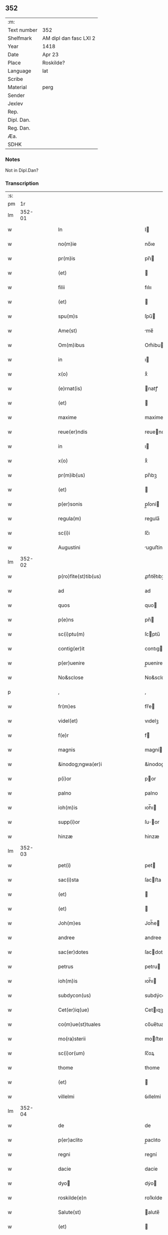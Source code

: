 ** 352
| :m:         |                        |
| Text number | 352                    |
| Shelfmark   | AM dipl dan fasc LXI 2 |
| Year        | 1418                   |
| Date        | Apr 23                 |
| Place       | Roskilde?              |
| Language    | lat                    |
| Scribe      |                        |
| Material    | perg                   |
| Sender      |                        |
| Jexlev      |                        |
| Rep.        |                        |
| Dipl. Dan.  |                        |
| Reg. Dan.   |                        |
| Æa.         |                        |
| SDHK        |                        |

*** Notes
Not in Dipl.Dan?

*** Transcription
| :s: |        |   |   |   |   |                                                       |                                                    |   |   |   |   |     |   |   |   |               |
| pm  |     1r |   |   |   |   |                                                       |                                                    |   |   |   |   |     |   |   |   |               |
| lm  | 352-01 |   |   |   |   |                                                       |                                                    |   |   |   |   |     |   |   |   |               |
| w   |        |   |   |   |   | In                                                    | I                                                 |   |   |   |   | lat |   |   |   |        352-01 |
| w   |        |   |   |   |   | no(m)ie                                               | no̅ıe                                               |   |   |   |   | lat |   |   |   |        352-01 |
| w   |        |   |   |   |   | pr(m)is                                               | pr̅ı                                               |   |   |   |   | lat |   |   |   |        352-01 |
| w   |        |   |   |   |   | (et)                                                  |                                                   |   |   |   |   | lat |   |   |   |        352-01 |
| w   |        |   |   |   |   | filii                                                 | fılıı                                              |   |   |   |   | lat |   |   |   |        352-01 |
| w   |        |   |   |   |   | (et)                                                  |                                                   |   |   |   |   | lat |   |   |   |        352-01 |
| w   |        |   |   |   |   | spu(m)s                                               | ſpu̅                                               |   |   |   |   | lat |   |   |   |        352-01 |
| w   |        |   |   |   |   | Ame(st)                                               | me̅                                                |   |   |   |   | lat |   |   |   |        352-01 |
| w   |        |   |   |   |   | Om(m)ibus                                             | Om̅ibu                                             |   |   |   |   | lat |   |   |   |        352-01 |
| w   |        |   |   |   |   | in                                                    | ı                                                 |   |   |   |   | lat |   |   |   |        352-01 |
| w   |        |   |   |   |   | x(o)                                                  | xͦ                                                  |   |   |   |   | lat |   |   |   |        352-01 |
| w   |        |   |   |   |   | (e)rnat(is)                                           | natꝭ                                              |   |   |   |   | lat |   |   |   |        352-01 |
| w   |        |   |   |   |   | (et)                                                  |                                                   |   |   |   |   | lat |   |   |   |        352-01 |
| w   |        |   |   |   |   | maxime                                                | maxime                                             |   |   |   |   | lat |   |   |   |        352-01 |
| w   |        |   |   |   |   | reue(er)ndis                                          | reuendi                                          |   |   |   |   | lat |   |   |   |        352-01 |
| w   |        |   |   |   |   | in                                                    | ı                                                 |   |   |   |   | lat |   |   |   |        352-01 |
| w   |        |   |   |   |   | x(o)                                                  | xͦ                                                  |   |   |   |   | lat |   |   |   |        352-01 |
| w   |        |   |   |   |   | pr(m)ib(us)                                           | pr̅ıbꝫ                                              |   |   |   |   | lat |   |   |   |        352-01 |
| w   |        |   |   |   |   | (et)                                                  |                                                   |   |   |   |   | lat |   |   |   |        352-01 |
| w   |        |   |   |   |   | p(er)sonis                                            | p̲ſoni                                             |   |   |   |   | lat |   |   |   |        352-01 |
| w   |        |   |   |   |   | regula(m)                                             | regula̅                                             |   |   |   |   | lat |   |   |   |        352-01 |
| w   |        |   |   |   |   | sc(i)i                                                | ſc̅ı                                                |   |   |   |   | lat |   |   |   |        352-01 |
| w   |        |   |   |   |   | Augustini                                             | uguﬅini                                           |   |   |   |   | lat |   |   |   |        352-01 |
| lm  | 352-02 |   |   |   |   |                                                       |                                                    |   |   |   |   |     |   |   |   |               |
| w   |        |   |   |   |   | p(ro)fite(st)tib(us)                                  | ꝓfıte̅tıbꝫ                                          |   |   |   |   | lat |   |   |   |        352-02 |
| w   |        |   |   |   |   | ad                                                    | ad                                                 |   |   |   |   | lat |   |   |   |        352-02 |
| w   |        |   |   |   |   | quos                                                  | quo                                               |   |   |   |   | lat |   |   |   |        352-02 |
| w   |        |   |   |   |   | p(e)ns                                                | pn̅                                                |   |   |   |   | lat |   |   |   |        352-02 |
| w   |        |   |   |   |   | sc(i)ptu(m)                                           | ſcptu̅                                             |   |   |   |   | lat |   |   |   |        352-02 |
| w   |        |   |   |   |   | contig(er)it                                          | contıgit                                          |   |   |   |   | lat |   |   |   |        352-02 |
| w   |        |   |   |   |   | p(er)uenire                                           | p̲uenire                                            |   |   |   |   | lat |   |   |   |        352-02 |
| w   |        |   |   |   |   | No&sclose                                             | No&sclose                                          |   |   |   |   | lat |   |   |   |        352-02 |
| p   |        |   |   |   |   | ,                                                     | ,                                                  |   |   |   |   | lat |   |   |   |        352-02 |
| w   |        |   |   |   |   | fr(m)es                                               | fr̅e                                               |   |   |   |   | lat |   |   |   |        352-02 |
| w   |        |   |   |   |   | videl(et)                                             | vıdelꝫ                                             |   |   |   |   | lat |   |   |   |        352-02 |
| w   |        |   |   |   |   | f(e)r                                                 | f                                                 |   |   |   |   | lat |   |   |   |        352-02 |
| w   |        |   |   |   |   | magnis                                                | magní                                             |   |   |   |   | lat |   |   |   |        352-02 |
| w   |        |   |   |   |   | &inodog;ngwa(er)i                                     | &inodog;ngwaı                                     |   |   |   |   | lat |   |   |   |        352-02 |
| w   |        |   |   |   |   | p(i)or                                                | por                                               |   |   |   |   | lat |   |   |   |        352-02 |
| w   |        |   |   |   |   | palno                                                 | palno                                              |   |   |   |   | lat |   |   |   |        352-02 |
| w   |        |   |   |   |   | ioh(m)is                                              | ıoh̅ı                                              |   |   |   |   | lat |   |   |   |        352-02 |
| w   |        |   |   |   |   | supp(i)or                                             | ſuor                                             |   |   |   |   | lat |   |   |   |        352-02 |
| w   |        |   |   |   |   | hinzæ                                                 | hinzæ                                              |   |   |   |   | lat |   |   |   |        352-02 |
| lm  | 352-03 |   |   |   |   |                                                       |                                                    |   |   |   |   |     |   |   |   |               |
| w   |        |   |   |   |   | pet(i)                                                | pet                                               |   |   |   |   | lat |   |   |   |        352-03 |
| w   |        |   |   |   |   | sac(i)sta                                             | ſacﬅa                                             |   |   |   |   | lat |   |   |   |        352-03 |
| w   |        |   |   |   |   | (et)                                                  |                                                   |   |   |   |   | lat |   |   |   |        352-03 |
| w   |        |   |   |   |   | (et)                                                  |                                                   |   |   |   |   | lat |   |   |   |        352-03 |
| w   |        |   |   |   |   | Joh(m)es                                              | Joh̅e                                              |   |   |   |   | lat |   |   |   |        352-03 |
| w   |        |   |   |   |   | andree                                                | andree                                             |   |   |   |   | lat |   |   |   |        352-03 |
| w   |        |   |   |   |   | sac(er)dotes                                          | ſacdote                                          |   |   |   |   | lat |   |   |   |        352-03 |
| w   |        |   |   |   |   | petrus                                                | petru                                             |   |   |   |   | lat |   |   |   |        352-03 |
| w   |        |   |   |   |   | ioh(m)is                                              | ıoh̅ı                                              |   |   |   |   | lat |   |   |   |        352-03 |
| w   |        |   |   |   |   | subdycon(us)                                          | subdýcon᷒                                           |   |   |   |   | lat |   |   |   |        352-03 |
| w   |        |   |   |   |   | Cet(er)iq(ue)                                         | Cetıqꝫ                                            |   |   |   |   | lat |   |   |   |        352-03 |
| w   |        |   |   |   |   | co(m)ue(st)tuales                                     | co̅ue̅tuale                                         |   |   |   |   | lat |   |   |   |        352-03 |
| w   |        |   |   |   |   | mo(ra)sterii                                          | moﬅeríí                                           |   |   |   |   | lat |   |   |   |        352-03 |
| w   |        |   |   |   |   | sc(i)or(um)                                           | ſc̅oꝝ                                               |   |   |   |   | lat |   |   |   |        352-03 |
| w   |        |   |   |   |   | thome                                                 | thome                                              |   |   |   |   | lat |   |   |   |        352-03 |
| w   |        |   |   |   |   | (et)                                                  |                                                   |   |   |   |   | lat |   |   |   |        352-03 |
| w   |        |   |   |   |   | villelmi                                              | ỽıllelmi                                           |   |   |   |   | lat |   |   |   |        352-03 |
| lm  | 352-04 |   |   |   |   |                                                       |                                                    |   |   |   |   |     |   |   |   |               |
| w   |        |   |   |   |   | de                                                    | de                                                 |   |   |   |   | lat |   |   |   |        352-04 |
| w   |        |   |   |   |   | p(er)aclito                                           | p̲aclıto                                            |   |   |   |   | lat |   |   |   |        352-04 |
| w   |        |   |   |   |   | regni                                                 | regní                                              |   |   |   |   | lat |   |   |   |        352-04 |
| w   |        |   |   |   |   | dacie                                                 | dacíe                                              |   |   |   |   | lat |   |   |   |        352-04 |
| w   |        |   |   |   |   | dyo                                                  | dẏo                                               |   |   |   |   | lat |   |   |   |        352-04 |
| w   |        |   |   |   |   | roskilde(e)n                                          | roſkılde̅                                          |   |   |   |   | lat |   |   |   |        352-04 |
| w   |        |   |   |   |   | Salute(st)                                            | alute̅                                             |   |   |   |   | lat |   |   |   |        352-04 |
| w   |        |   |   |   |   | (et)                                                  |                                                   |   |   |   |   | lat |   |   |   |        352-04 |
| w   |        |   |   |   |   | infrasc(i)pta(m)                                      | ınfraſcpta̅                                        |   |   |   |   | lat |   |   |   |        352-04 |
| w   |        |   |   |   |   | cognosc(er)e                                          | cognoſce                                          |   |   |   |   | lat |   |   |   |        352-04 |
| w   |        |   |   |   |   | v(er)itate(st)                                        | vítate̅                                            |   |   |   |   | lat |   |   |   |        352-04 |
| w   |        |   |   |   |   | Sac&inodosup;s                                        | ac&inodosup;                                     |   |   |   |   | lat |   |   |   |        352-04 |
| w   |        |   |   |   |   | canonib(us)                                           | canoníbꝫ                                           |   |   |   |   | lat |   |   |   |        352-04 |
| w   |        |   |   |   |   | nouim(us)                                             | nouim᷒                                              |   |   |   |   | lat |   |   |   |        352-04 |
| w   |        |   |   |   |   | ee(st)                                                | ee̅                                                 |   |   |   |   | lat |   |   |   |        352-04 |
| w   |        |   |   |   |   | cautu(m)                                              | cautu̅                                              |   |   |   |   | lat |   |   |   |        352-04 |
| lm  | 352-05 |   |   |   |   |                                                       |                                                    |   |   |   |   |     |   |   |   |               |
| w   |        |   |   |   |   | vt                                                    | vt                                                 |   |   |   |   | lat |   |   |   |        352-05 |
| w   |        |   |   |   |   | vltra                                                 | vltra                                              |   |   |   |   | lat |   |   |   |        352-05 |
| w   |        |   |   |   |   | tres                                                  | tre                                               |   |   |   |   | lat |   |   |   |        352-05 |
| w   |        |   |   |   |   | me(st)ses                                             | me̅ſe                                              |   |   |   |   | lat |   |   |   |        352-05 |
| w   |        |   |   |   |   | pasto(er)                                             | paﬅo                                              |   |   |   |   | lat |   |   |   |        352-05 |
| w   |        |   |   |   |   | p(ro)p(i)o                                            | o                                                |   |   |   |   | lat |   |   |   |        352-05 |
| w   |        |   |   |   |   | no(m)                                                 | no̅                                                 |   |   |   |   | lat |   |   |   |        352-05 |
| w   |        |   |   |   |   | vacet                                                 | vacet                                              |   |   |   |   | lat |   |   |   |        352-05 |
| w   |        |   |   |   |   | eccl(es)ia                                            | eccl̅ıa                                             |   |   |   |   | lat |   |   |   |        352-05 |
| w   |        |   |   |   |   | collegiata                                            | collegıata                                         |   |   |   |   | lat |   |   |   |        352-05 |
| w   |        |   |   |   |   | ne                                                    | ne                                                 |   |   |   |   | lat |   |   |   |        352-05 |
| w   |        |   |   |   |   | p(ro)                                                 | ꝓ                                                  |   |   |   |   | lat |   |   |   |        352-05 |
| w   |        |   |   |   |   | defectu                                               | defectu                                            |   |   |   |   | lat |   |   |   |        352-05 |
| w   |        |   |   |   |   | pasto(er)is                                           | paﬅoı                                            |   |   |   |   | lat |   |   |   |        352-05 |
| w   |        |   |   |   |   | d(omi)nicu(m)                                         | dn̅ícu̅                                              |   |   |   |   | lat |   |   |   |        352-05 |
| w   |        |   |   |   |   | greg(er)e                                             | greg͛e                                              |   |   |   |   | lat |   |   |   |        352-05 |
| w   |        |   |   |   |   | lupus                                                 | lupus                                              |   |   |   |   | lat |   |   |   |        352-05 |
| w   |        |   |   |   |   | rapax                                                 | rapax                                              |   |   |   |   | lat |   |   |   |        352-05 |
| w   |        |   |   |   |   | inua¦dat                                              | inua¦dat                                           |   |   |   |   | lat |   |   |   | 352-05—352-06 |
| w   |        |   |   |   |   | aut                                                   | aut                                                |   |   |   |   | lat |   |   |   |        352-06 |
| w   |        |   |   |   |   | viduata                                               | vıduata                                            |   |   |   |   | lat |   |   |   |        352-06 |
| w   |        |   |   |   |   | eccl(es)ia                                            | eccl̅ıa                                             |   |   |   |   | lat |   |   |   |        352-06 |
| w   |        |   |   |   |   | in                                                    | í                                                 |   |   |   |   | lat |   |   |   |        352-06 |
| w   |        |   |   |   |   | suis                                                  | ſuí                                               |   |   |   |   | lat |   |   |   |        352-06 |
| w   |        |   |   |   |   | facultatib(us)                                        | facultatıbꝫ                                        |   |   |   |   | lat |   |   |   |        352-06 |
| w   |        |   |   |   |   | graue                                                 | graue                                              |   |   |   |   | lat |   |   |   |        352-06 |
| w   |        |   |   |   |   | dispendiu(m)                                          | dıſpendíu̅                                          |   |   |   |   | lat |   |   |   |        352-06 |
| w   |        |   |   |   |   | paciat(ur)                                            | pacıat᷑                                             |   |   |   |   | lat |   |   |   |        352-06 |
| w   |        |   |   |   |   | Eap(ro)pt(er)                                         | at                                              |   |   |   |   | lat |   |   |   |        352-06 |
| w   |        |   |   |   |   | recolende                                             | recolende                                          |   |   |   |   | lat |   |   |   |        352-06 |
| w   |        |   |   |   |   | memo(er)ie                                            | memoıe                                            |   |   |   |   | lat |   |   |   |        352-06 |
| w   |        |   |   |   |   | d(e)no                                                | dn̅o                                                |   |   |   |   | lat |   |   |   |        352-06 |
| w   |        |   |   |   |   | b(e)ndicto                                            | bn̅dıcto                                            |   |   |   |   | lat |   |   |   |        352-06 |
| w   |        |   |   |   |   | esbernj                                               | eſbernȷ                                            |   |   |   |   | lat |   |   |   |        352-06 |
| lm  | 352-07 |   |   |   |   |                                                       |                                                    |   |   |   |   |     |   |   |   |               |
| w   |        |   |   |   |   | quonda(m)                                             | quonda̅                                             |   |   |   |   | lat |   |   |   |        352-07 |
| w   |        |   |   |   |   | abbate                                                | abbate                                             |   |   |   |   | lat |   |   |   |        352-07 |
| w   |        |   |   |   |   | (et)                                                  |                                                   |   |   |   |   | lat |   |   |   |        352-07 |
| w   |        |   |   |   |   | pasto(er)                                             | paﬅo                                              |   |   |   |   | lat |   |   |   |        352-07 |
| w   |        |   |   |   |   | n(ost)ro                                              | nr̅o                                                |   |   |   |   | lat |   |   |   |        352-07 |
| w   |        |   |   |   |   | monast(er)ii                                          | monaﬅíí                                           |   |   |   |   | lat |   |   |   |        352-07 |
| w   |        |   |   |   |   | Anno                                                  | nno                                               |   |   |   |   | lat |   |   |   |        352-07 |
| w   |        |   |   |   |   | ab                                                    | ab                                                 |   |   |   |   | lat |   |   |   |        352-07 |
| w   |        |   |   |   |   | incarnac(i)oe                                         | incarnac̅oe                                         |   |   |   |   | lat |   |   |   |        352-07 |
| w   |        |   |   |   |   | d(e)nj                                                | dn̅j                                                |   |   |   |   | lat |   |   |   |        352-07 |
| w   |        |   |   |   |   | m(o)                                                  | ͦ                                                  |   |   |   |   | lat |   |   |   |        352-07 |
| w   |        |   |   |   |   | cd(o)                                                 | cdͦ                                                 |   |   |   |   | lat |   |   |   |        352-07 |
| w   |        |   |   |   |   | octauodecimo                                          | octauodecımo                                       |   |   |   |   | lat |   |   |   |        352-07 |
| w   |        |   |   |   |   | quarta                                                | quarta                                             |   |   |   |   | lat |   |   |   |        352-07 |
| w   |        |   |   |   |   | die                                                   | díe                                                |   |   |   |   | lat |   |   |   |        352-07 |
| w   |        |   |   |   |   | me(st)sis                                             | me̅ſı                                              |   |   |   |   | lat |   |   |   |        352-07 |
| w   |        |   |   |   |   | aprilis                                               | aprılí                                            |   |   |   |   | lat |   |   |   |        352-07 |
| w   |        |   |   |   |   | qd(e)                                                 | q                                                 |   |   |   |   | lat |   |   |   |        352-07 |
| lm  | 352-08 |   |   |   |   |                                                       |                                                    |   |   |   |   |     |   |   |   |               |
| w   |        |   |   |   |   | no(m)                                                 | no̅                                                 |   |   |   |   | lat |   |   |   |        352-08 |
| w   |        |   |   |   |   | sine                                                  | ſıne                                               |   |   |   |   | lat |   |   |   |        352-08 |
| w   |        |   |   |   |   | grandi                                                | grandí                                             |   |   |   |   | lat |   |   |   |        352-08 |
| w   |        |   |   |   |   | ment(is)                                              | mentꝭ                                              |   |   |   |   | lat |   |   |   |        352-08 |
| w   |        |   |   |   |   | amar<supplied¤type "restoration">itu</supplied>di(n)e | amar<supplied¤type "restoration">ıtu</supplied>dı̅e |   |   |   |   | lat |   |   |   |        352-08 |
| w   |        |   |   |   |   | referim(us)                                           | referím᷒                                            |   |   |   |   | lat |   |   |   |        352-08 |
| w   |        |   |   |   |   | nature                                                | nature                                             |   |   |   |   | lat |   |   |   |        352-08 |
| w   |        |   |   |   |   | debitu(m)                                             | debítu̅                                             |   |   |   |   | lat |   |   |   |        352-08 |
| w   |        |   |   |   |   | solue(st)te                                           | ſolue̅te                                            |   |   |   |   | lat |   |   |   |        352-08 |
| w   |        |   |   |   |   | sp(m)m                                                | ſp̅                                                |   |   |   |   | lat |   |   |   |        352-08 |
| w   |        |   |   |   |   | suo                                                   | ſuo                                                |   |   |   |   | lat |   |   |   |        352-08 |
| w   |        |   |   |   |   | reddid(er)it                                          | reddıdıt                                          |   |   |   |   | lat |   |   |   |        352-08 |
| w   |        |   |   |   |   | creatori                                              | creatorı                                           |   |   |   |   | lat |   |   |   |        352-08 |
| w   |        |   |   |   |   | nos                                                   | no                                                |   |   |   |   | lat |   |   |   |        352-08 |
| w   |        |   |   |   |   | ip(m)ius                                              | ıp̅ıu                                              |   |   |   |   | lat |   |   |   |        352-08 |
| w   |        |   |   |   |   | corp(er)e                                             | corp̲e                                              |   |   |   |   | lat |   |   |   |        352-08 |
| w   |        |   |   |   |   | tra¦dito                                              | tra¦díto                                           |   |   |   |   | lat |   |   |   | 352-08—352-09 |
| w   |        |   |   |   |   | reue(er)nt(er)                                        | reuent                                           |   |   |   |   | lat |   |   |   |        352-09 |
| w   |        |   |   |   |   | eccl(es)iastice                                       | eccl̅ıaﬅıce                                         |   |   |   |   | lat |   |   |   |        352-09 |
| w   |        |   |   |   |   | sepulture                                             | ſepulture                                          |   |   |   |   | lat |   |   |   |        352-09 |
| w   |        |   |   |   |   | ne                                                    | ne                                                 |   |   |   |   | lat |   |   |   |        352-09 |
| w   |        |   |   |   |   | eccl(es)ia                                            | eccl̅ıa                                             |   |   |   |   | lat |   |   |   |        352-09 |
| w   |        |   |   |   |   | n(ost)ra                                              | nr̅a                                                |   |   |   |   | lat |   |   |   |        352-09 |
| w   |        |   |   |   |   | pasto(er)is                                           | paﬅoı                                            |   |   |   |   | lat |   |   |   |        352-09 |
| w   |        |   |   |   |   | solacio                                               | ſolacıo                                            |   |   |   |   | lat |   |   |   |        352-09 |
| w   |        |   |   |   |   | destituta                                             | deﬅítuta                                           |   |   |   |   | lat |   |   |   |        352-09 |
| w   |        |   |   |   |   | p(ro)pt(er)                                           | t                                                |   |   |   |   | lat |   |   |   |        352-09 |
| w   |        |   |   |   |   | diut(r)na(m)                                          | dıutᷣna̅                                             |   |   |   |   | lat |   |   |   |        352-09 |
| w   |        |   |   |   |   | vacatione(st)                                         | vacatione̅                                          |   |   |   |   | lat |   |   |   |        352-09 |
| w   |        |   |   |   |   | graue(st)                                             | graue̅                                              |   |   |   |   | lat |   |   |   |        352-09 |
| w   |        |   |   |   |   | paciatur                                              | pacıatur                                           |   |   |   |   | lat |   |   |   |        352-09 |
| w   |        |   |   |   |   | no(m)                                                 | no̅                                                 |   |   |   |   | lat |   |   |   |        352-09 |
| lm  | 352-10 |   |   |   |   |                                                       |                                                    |   |   |   |   |     |   |   |   |               |
| w   |        |   |   |   |   | solu(m)                                               | ſolu̅                                               |   |   |   |   | lat |   |   |   |        352-10 |
| w   |        |   |   |   |   | in                                                    | ı                                                 |   |   |   |   | lat |   |   |   |        352-10 |
| w   |        |   |   |   |   | sp(m)ualib(us)                                        | ſp̅ualıbꝫ                                           |   |   |   |   | lat |   |   |   |        352-10 |
| w   |        |   |   |   |   | s(et)                                                 | ſꝫ                                                 |   |   |   |   | lat |   |   |   |        352-10 |
| w   |        |   |   |   |   | (et)                                                  |                                                   |   |   |   |   | lat |   |   |   |        352-10 |
| w   |        |   |   |   |   | in                                                    | í                                                 |   |   |   |   | lat |   |   |   |        352-10 |
| w   |        |   |   |   |   | tp(er)alib(us)                                        | tp̲alıbꝫ                                            |   |   |   |   | lat |   |   |   |        352-10 |
| w   |        |   |   |   |   | lesione(st)                                           | leſıone̅                                            |   |   |   |   | lat |   |   |   |        352-10 |
| w   |        |   |   |   |   | nos                                                   | o                                                |   |   |   |   | lat |   |   |   |        352-10 |
| w   |        |   |   |   |   | supradicti                                            | ſupradicti                                         |   |   |   |   | lat |   |   |   |        352-10 |
| w   |        |   |   |   |   | co(m)ue(st)tuentes                                    | co̅ue̅tuente                                        |   |   |   |   | lat |   |   |   |        352-10 |
| w   |        |   |   |   |   | in                                                    | i                                                 |   |   |   |   | lat |   |   |   |        352-10 |
| w   |        |   |   |   |   | vnu(m)                                                | vnu̅                                                |   |   |   |   | lat |   |   |   |        352-10 |
| w   |        |   |   |   |   | die                                                   | dıe                                                |   |   |   |   | lat |   |   |   |        352-10 |
| w   |        |   |   |   |   | sc(i)i                                                | ſc̅ı                                                |   |   |   |   | lat |   |   |   |        352-10 |
| w   |        |   |   |   |   | georgii                                               | georgıí                                            |   |   |   |   | lat |   |   |   |        352-10 |
| w   |        |   |   |   |   | (et)                                                  |                                                   |   |   |   |   | lat |   |   |   |        352-10 |
| w   |        |   |   |   |   | considera(m)tes                                       | conſıdera̅te                                       |   |   |   |   | lat |   |   |   |        352-10 |
| w   |        |   |   |   |   | p(ro)tracc(i)oes                                      | ꝓtracc̅oe                                          |   |   |   |   | lat |   |   |   |        352-10 |
| lm  | 352-11 |   |   |   |   |                                                       |                                                    |   |   |   |   |     |   |   |   |               |
| w   |        |   |   |   |   | diu(er)sor(um)                                        | díuſoꝝ                                            |   |   |   |   | lat |   |   |   |        352-11 |
| w   |        |   |   |   |   | ordi(n)s                                              | ordı̅                                              |   |   |   |   | lat |   |   |   |        352-11 |
| w   |        |   |   |   |   | libertate(st)                                         | lıbertate̅                                          |   |   |   |   | lat |   |   |   |        352-11 |
| w   |        |   |   |   |   | impedire                                              | ımpedıre                                           |   |   |   |   | lat |   |   |   |        352-11 |
| w   |        |   |   |   |   | vole(st)ciu(m)                                        | vole̅cíu̅                                            |   |   |   |   | lat |   |   |   |        352-11 |
| w   |        |   |   |   |   | sup(er)                                               | ſup̲                                                |   |   |   |   | lat |   |   |   |        352-11 |
| w   |        |   |   |   |   | elecc(i)oe                                            | elecc̅oe                                            |   |   |   |   | lat |   |   |   |        352-11 |
| w   |        |   |   |   |   | libera                                                | lıbera                                             |   |   |   |   | lat |   |   |   |        352-11 |
| w   |        |   |   |   |   | facie(st)da                                           | facıe̅da                                            |   |   |   |   | lat |   |   |   |        352-11 |
| w   |        |   |   |   |   | nob(m)                                                | nob̅                                                |   |   |   |   | lat |   |   |   |        352-11 |
| w   |        |   |   |   |   | hucusq(ue)                                            | hucuſqꝫ                                            |   |   |   |   | lat |   |   |   |        352-11 |
| w   |        |   |   |   |   | in                                                    | ın                                                 |   |   |   |   | lat |   |   |   |        352-11 |
| w   |        |   |   |   |   | modicu(m)                                             | modıcu̅                                             |   |   |   |   | lat |   |   |   |        352-11 |
| w   |        |   |   |   |   | contra                                                | contra                                             |   |   |   |   | lat |   |   |   |        352-11 |
| w   |        |   |   |   |   | deu(m)                                                | deu̅                                                |   |   |   |   | lat |   |   |   |        352-11 |
| w   |        |   |   |   |   | et                                                    | et                                                 |   |   |   |   | lat |   |   |   |        352-11 |
| lm  | 352-12 |   |   |   |   |                                                       |                                                    |   |   |   |   |     |   |   |   |               |
| w   |        |   |   |   |   | iusticia(m)                                           | ıuﬅıcıa̅                                            |   |   |   |   | lat |   |   |   |        352-12 |
| w   |        |   |   |   |   | p(m)iudiciu(m)                                        | p̅íudícíu̅                                           |   |   |   |   | lat |   |   |   |        352-12 |
| w   |        |   |   |   |   | (et)                                                  |                                                   |   |   |   |   | lat |   |   |   |        352-12 |
| w   |        |   |   |   |   | grauame(st)                                           | grauame̅                                            |   |   |   |   | lat |   |   |   |        352-12 |
| w   |        |   |   |   |   | factas                                                | facta                                             |   |   |   |   | lat |   |   |   |        352-12 |
| w   |        |   |   |   |   | time(st)tes                                           | tıme̅te                                            |   |   |   |   | lat |   |   |   |        352-12 |
| w   |        |   |   |   |   | ecia(m)                                               | ecia̅                                               |   |   |   |   | lat |   |   |   |        352-12 |
| w   |        |   |   |   |   | v(er)isimili(er)                                      | vıſímílı                                         |   |   |   |   | lat |   |   |   |        352-12 |
| w   |        |   |   |   |   | maiora                                                | maıora                                             |   |   |   |   | lat |   |   |   |        352-12 |
| w   |        |   |   |   |   | damna                                                 | damna                                              |   |   |   |   | lat |   |   |   |        352-12 |
| w   |        |   |   |   |   | (et)                                                  |                                                   |   |   |   |   | lat |   |   |   |        352-12 |
| w   |        |   |   |   |   | p(er)icl(m)a                                          | p̲ıcl̅a                                              |   |   |   |   | lat |   |   |   |        352-12 |
| w   |        |   |   |   |   | posse                                                 | poe                                               |   |   |   |   | lat |   |   |   |        352-12 |
| w   |        |   |   |   |   | euenire                                               | euenire                                            |   |   |   |   | lat |   |   |   |        352-12 |
| w   |        |   |   |   |   | ex                                                    | ex                                                 |   |   |   |   | lat |   |   |   |        352-12 |
| w   |        |   |   |   |   | vlt(er)iori                                           | vltıorí                                           |   |   |   |   | lat |   |   |   |        352-12 |
| w   |        |   |   |   |   | vaca¦cione                                            | vaca¦cíone                                         |   |   |   |   | lat |   |   |   | 352-12—352-13 |
| w   |        |   |   |   |   | Jdeo                                                  | Jdeo                                               |   |   |   |   | lat |   |   |   |        352-13 |
| w   |        |   |   |   |   | p(m)inuocata                                          | p̅inuocata                                          |   |   |   |   | lat |   |   |   |        352-13 |
| w   |        |   |   |   |   | sp(m)us                                               | ſp̅u                                               |   |   |   |   | lat |   |   |   |        352-13 |
| w   |        |   |   |   |   | sc(i)i                                                | ſc̅ı                                                |   |   |   |   | lat |   |   |   |        352-13 |
| w   |        |   |   |   |   | gr(m)a                                                | gr̅a                                                |   |   |   |   | lat |   |   |   |        352-13 |
| w   |        |   |   |   |   | d(e)nm                                                | dn̅                                                |   |   |   |   | lat |   |   |   |        352-13 |
| w   |        |   |   |   |   | mathia(m)                                             | mathía̅                                             |   |   |   |   | lat |   |   |   |        352-13 |
| w   |        |   |   |   |   | martini                                               | martıní                                            |   |   |   |   | lat |   |   |   |        352-13 |
| w   |        |   |   |   |   | sac(er)dote(st)                                       | ſacdote̅                                           |   |   |   |   | lat |   |   |   |        352-13 |
| w   |        |   |   |   |   | domus                                                 | domu                                              |   |   |   |   | lat |   |   |   |        352-13 |
| w   |        |   |   |   |   | nr(m)e                                                | nr̅e                                                |   |   |   |   | lat |   |   |   |        352-13 |
| w   |        |   |   |   |   | p(ro)fessu(m)                                         | ꝓfeu̅                                              |   |   |   |   | lat |   |   |   |        352-13 |
| w   |        |   |   |   |   | postulauim(us)                                        | poﬅulauım᷒                                          |   |   |   |   | lat |   |   |   |        352-13 |
| w   |        |   |   |   |   | (et)                                                  |                                                   |   |   |   |   | lat |   |   |   |        352-13 |
| w   |        |   |   |   |   | postulacione                                          | poﬅulacıone                                        |   |   |   |   | lat |   |   |   |        352-13 |
| lm  | 352-14 |   |   |   |   |                                                       |                                                    |   |   |   |   |     |   |   |   |               |
| w   |        |   |   |   |   | admissa                                               | admia                                             |   |   |   |   | lat |   |   |   |        352-14 |
| w   |        |   |   |   |   | elegim(us)                                            | elegim᷒                                             |   |   |   |   | lat |   |   |   |        352-14 |
| w   |        |   |   |   |   | (et)                                                  |                                                   |   |   |   |   | lat |   |   |   |        352-14 |
| w   |        |   |   |   |   | eligim(us)                                            | elıgım᷒                                             |   |   |   |   | lat |   |   |   |        352-14 |
| w   |        |   |   |   |   | vnanimit(er)                                          | vnanimit                                          |   |   |   |   | lat |   |   |   |        352-14 |
| w   |        |   |   |   |   | (et)                                                  |                                                   |   |   |   |   | lat |   |   |   |        352-14 |
| w   |        |   |   |   |   | co(m)cordit(er)                                       | co̅cordít                                          |   |   |   |   | lat |   |   |   |        352-14 |
| w   |        |   |   |   |   | in                                                    | í                                                 |   |   |   |   | lat |   |   |   |        352-14 |
| w   |        |   |   |   |   | n(ost)r(u)m                                           | nr̅                                                |   |   |   |   | lat |   |   |   |        352-14 |
| w   |        |   |   |   |   | (et)                                                  |                                                   |   |   |   |   | lat |   |   |   |        352-14 |
| w   |        |   |   |   |   | eccl(es)ie                                            | eccl̅ıe                                             |   |   |   |   | lat |   |   |   |        352-14 |
| w   |        |   |   |   |   | nr(m)e                                                | nr̅e                                                |   |   |   |   | lat |   |   |   |        352-14 |
| w   |        |   |   |   |   | pasto(er)m                                            | paﬅo                                             |   |   |   |   | lat |   |   |   |        352-14 |
| w   |        |   |   |   |   | (et)                                                  |                                                   |   |   |   |   | lat |   |   |   |        352-14 |
| w   |        |   |   |   |   | p(m)latu(m)                                           | p̅latu̅                                              |   |   |   |   | lat |   |   |   |        352-14 |
| w   |        |   |   |   |   | viru(m)                                               | vıru̅                                               |   |   |   |   | lat |   |   |   |        352-14 |
| w   |        |   |   |   |   | sufficie(st)te(st)                                    | ſuffıcıe̅te̅                                         |   |   |   |   | lat |   |   |   |        352-14 |
| w   |        |   |   |   |   | (et)                                                  |                                                   |   |   |   |   | lat |   |   |   |        352-14 |
| w   |        |   |   |   |   | idoneu(m)                                             | ıdoneu̅                                             |   |   |   |   | lat |   |   |   |        352-14 |
| lm  | 352-15 |   |   |   |   |                                                       |                                                    |   |   |   |   |     |   |   |   |               |
| w   |        |   |   |   |   | de                                                    | de                                                 |   |   |   |   | lat |   |   |   |        352-15 |
| w   |        |   |   |   |   | mat(er)monio                                          | matmonio                                          |   |   |   |   | lat |   |   |   |        352-15 |
| w   |        |   |   |   |   | legittimo                                             | legiımo                                           |   |   |   |   | lat |   |   |   |        352-15 |
| w   |        |   |   |   |   | susceptu(m)                                           | ſuſceptu̅                                           |   |   |   |   | lat |   |   |   |        352-15 |
| w   |        |   |   |   |   | vita                                                  | vita                                               |   |   |   |   | lat |   |   |   |        352-15 |
| w   |        |   |   |   |   | (et)                                                  |                                                   |   |   |   |   | lat |   |   |   |        352-15 |
| w   |        |   |   |   |   | mo(er)ib(us)                                          | moıbꝫ                                             |   |   |   |   | lat |   |   |   |        352-15 |
| w   |        |   |   |   |   | co(m)me(st)datu(m)                                    | co̅me̅datu̅                                           |   |   |   |   | lat |   |   |   |        352-15 |
| w   |        |   |   |   |   | licet                                                 | lıcet                                              |   |   |   |   | lat |   |   |   |        352-15 |
| w   |        |   |   |   |   | medioc(er)s                                           | medıoc                                           |   |   |   |   | lat |   |   |   |        352-15 |
| w   |        |   |   |   |   | lr(m)ature                                            | lr̅ature                                            |   |   |   |   | lat |   |   |   |        352-15 |
| w   |        |   |   |   |   | magne                                                 | magne                                              |   |   |   |   | lat |   |   |   |        352-15 |
| w   |        |   |   |   |   | t(e)n                                                 | tn̅                                                 |   |   |   |   | lat |   |   |   |        352-15 |
| w   |        |   |   |   |   | vtilitat(is)                                          | vtilitatꝭ                                          |   |   |   |   | lat |   |   |   |        352-15 |
| w   |        |   |   |   |   | (et)                                                  |                                                   |   |   |   |   | lat |   |   |   |        352-15 |
| w   |        |   |   |   |   | industrie                                             | ınduﬅrie                                           |   |   |   |   | lat |   |   |   |        352-15 |
| lm  | 352-16 |   |   |   |   |                                                       |                                                    |   |   |   |   |     |   |   |   |               |
| w   |        |   |   |   |   | secularis                                             | ſeculari                                          |   |   |   |   | lat |   |   |   |        352-16 |
| w   |        |   |   |   |   | ac                                                    | ac                                                 |   |   |   |   | lat |   |   |   |        352-16 |
| w   |        |   |   |   |   | in                                                    | i                                                 |   |   |   |   | lat |   |   |   |        352-16 |
| w   |        |   |   |   |   | tp(er)alib(us)                                        | tp̲alıbꝫ                                            |   |   |   |   | lat |   |   |   |        352-16 |
| w   |        |   |   |   |   | (et)                                                  |                                                   |   |   |   |   | lat |   |   |   |        352-16 |
| w   |        |   |   |   |   | sp(m)ualib(us)                                        | ſp̅ualıbꝫ                                           |   |   |   |   | lat |   |   |   |        352-16 |
| w   |        |   |   |   |   | circu(m)spectu(m)                                     | circu̅ſpectu̅                                        |   |   |   |   | lat |   |   |   |        352-16 |
| w   |        |   |   |   |   | Jde(st)                                               | Jde̅                                                |   |   |   |   | lat |   |   |   |        352-16 |
| w   |        |   |   |   |   | vero                                                  | vero                                               |   |   |   |   | lat |   |   |   |        352-16 |
| w   |        |   |   |   |   | electus                                               | electu                                            |   |   |   |   | lat |   |   |   |        352-16 |
| w   |        |   |   |   |   | elecc(i)oe                                            | elecc̅oe                                            |   |   |   |   | lat |   |   |   |        352-16 |
| w   |        |   |   |   |   | huiusmodi                                             | huiuſmodı                                          |   |   |   |   | lat |   |   |   |        352-16 |
| w   |        |   |   |   |   | sibi                                                  | ſıbı                                               |   |   |   |   | lat |   |   |   |        352-16 |
| w   |        |   |   |   |   | p(e)ntata                                             | pn̅tata                                             |   |   |   |   | lat |   |   |   |        352-16 |
| w   |        |   |   |   |   | licet                                                 | lıcet                                              |   |   |   |   | lat |   |   |   |        352-16 |
| w   |        |   |   |   |   | ex                                                    | ex                                                 |   |   |   |   | lat |   |   |   |        352-16 |
| w   |        |   |   |   |   | hu(m)ilitate                                          | hu̅ilıtate                                          |   |   |   |   | lat |   |   |   |        352-16 |
| w   |        |   |   |   |   | se                                                    | ſe                                                 |   |   |   |   | lat |   |   |   |        352-16 |
| lm  | 352-17 |   |   |   |   |                                                       |                                                    |   |   |   |   |     |   |   |   |               |
| w   |        |   |   |   |   | insufficie(st)te(st)                                  | inſuffıcıe̅te̅                                       |   |   |   |   | lat |   |   |   |        352-17 |
| w   |        |   |   |   |   | (et)                                                  |                                                   |   |   |   |   | lat |   |   |   |        352-17 |
| w   |        |   |   |   |   | indignu(m)                                            | indıgnu̅                                            |   |   |   |   | lat |   |   |   |        352-17 |
| w   |        |   |   |   |   | assere(st)s                                           | aere̅                                             |   |   |   |   | lat |   |   |   |        352-17 |
| w   |        |   |   |   |   | multiplicit(er)                                       | multiplıcit                                       |   |   |   |   | lat |   |   |   |        352-17 |
| w   |        |   |   |   |   | excusaret                                             | excuſaret                                          |   |   |   |   | lat |   |   |   |        352-17 |
| w   |        |   |   |   |   | nob(m)                                                | nob̅                                                |   |   |   |   | lat |   |   |   |        352-17 |
| w   |        |   |   |   |   | t(e)n                                                 | tn̅                                                 |   |   |   |   | lat |   |   |   |        352-17 |
| w   |        |   |   |   |   | veheme(st)t(er)                                       | veheme̅t                                           |   |   |   |   | lat |   |   |   |        352-17 |
| w   |        |   |   |   |   | insta(m)tib(us)                                       | ınﬅa̅tıbꝫ                                           |   |   |   |   | lat |   |   |   |        352-17 |
| w   |        |   |   |   |   | time(st)s                                             | tıme̅                                              |   |   |   |   | lat |   |   |   |        352-17 |
| w   |        |   |   |   |   | diuinis                                               | dıuini                                            |   |   |   |   | lat |   |   |   |        352-17 |
| w   |        |   |   |   |   | disposic(i)oib(us)                                    | dıſpoſıc̅oıbꝫ                                       |   |   |   |   | lat |   |   |   |        352-17 |
| w   |        |   |   |   |   | contra¦ire                                            | contra¦ire                                         |   |   |   |   | lat |   |   |   | 352-17—352-18 |
| w   |        |   |   |   |   | iugo                                                  | ıugo                                               |   |   |   |   | lat |   |   |   |        352-18 |
| w   |        |   |   |   |   | diui(n)e                                              | diui̅e                                              |   |   |   |   | lat |   |   |   |        352-18 |
| w   |        |   |   |   |   | vocac(i)ois                                           | vocac̅oı                                           |   |   |   |   | lat |   |   |   |        352-18 |
| w   |        |   |   |   |   | ceruice(st)                                           | ceruice̅                                            |   |   |   |   | lat |   |   |   |        352-18 |
| w   |        |   |   |   |   | cordis                                                | cordi                                             |   |   |   |   | lat |   |   |   |        352-18 |
| w   |        |   |   |   |   | humiliaris                                            | humiliarı                                         |   |   |   |   | lat |   |   |   |        352-18 |
| w   |        |   |   |   |   | inuocato                                              | ínuocato                                           |   |   |   |   | lat |   |   |   |        352-18 |
| w   |        |   |   |   |   | diui(n)e                                              | diui̅e                                              |   |   |   |   | lat |   |   |   |        352-18 |
| w   |        |   |   |   |   | pietat(is)                                            | pıetatꝭ                                            |   |   |   |   | lat |   |   |   |        352-18 |
| w   |        |   |   |   |   | auxilio                                               | auxılıo                                            |   |   |   |   | lat |   |   |   |        352-18 |
| w   |        |   |   |   |   | hu(m)ili(er)                                          | hu̅ılı                                             |   |   |   |   | lat |   |   |   |        352-18 |
| w   |        |   |   |   |   | vot(is)                                               | votꝭ                                               |   |   |   |   | lat |   |   |   |        352-18 |
| w   |        |   |   |   |   | fratru(m)                                             | fratru̅                                             |   |   |   |   | lat |   |   |   |        352-18 |
| w   |        |   |   |   |   | asse(st)ciend(e)                                      | ae̅cıen                                           |   |   |   |   | lat |   |   |   |        352-18 |
| lm  | 352-19 |   |   |   |   |                                                       |                                                    |   |   |   |   |     |   |   |   |               |
| w   |        |   |   |   |   | duxit                                                 | duxit                                              |   |   |   |   | lat |   |   |   |        352-19 |
| w   |        |   |   |   |   | no(m)                                                 | no̅                                                 |   |   |   |   | lat |   |   |   |        352-19 |
| w   |        |   |   |   |   | tum                                                   | tu                                                |   |   |   |   | lat |   |   |   |        352-19 |
| w   |        |   |   |   |   | timide                                                | tımide                                             |   |   |   |   | lat |   |   |   |        352-19 |
| w   |        |   |   |   |   | q(uod)(ra)                                            | ꝙ                                                 |   |   |   |   | lat |   |   |   |        352-19 |
| w   |        |   |   |   |   | deuote                                                | deuote                                             |   |   |   |   | lat |   |   |   |        352-19 |
| w   |        |   |   |   |   | elecc(i)oem                                           | elecc̅oe                                           |   |   |   |   | lat |   |   |   |        352-19 |
| w   |        |   |   |   |   | ip(m)am                                               | ıp̅a                                               |   |   |   |   | lat |   |   |   |        352-19 |
| w   |        |   |   |   |   | officiu(m)                                            | offıcíu̅                                            |   |   |   |   | lat |   |   |   |        352-19 |
| w   |        |   |   |   |   | onus q(ue)                                            | onu qꝫ                                            |   |   |   |   | lat |   |   |   |        352-19 |
| w   |        |   |   |   |   | impositu(m)                                           | ımpoſítu̅                                           |   |   |   |   | lat |   |   |   |        352-19 |
| w   |        |   |   |   |   | vt                                                    | vt                                                 |   |   |   |   | lat |   |   |   |        352-19 |
| w   |        |   |   |   |   | p(ro)desse                                            | ꝓdee                                              |   |   |   |   | lat |   |   |   |        352-19 |
| w   |        |   |   |   |   | valeat                                                | valeat                                             |   |   |   |   | lat |   |   |   |        352-19 |
| w   |        |   |   |   |   | suscipie(st)s                                         | ſuſcıpıe̅                                          |   |   |   |   | lat |   |   |   |        352-19 |
| w   |        |   |   |   |   | (et)                                                  |                                                   |   |   |   |   | lat |   |   |   |        352-19 |
| w   |        |   |   |   |   | acceptans                                             | acceptan                                          |   |   |   |   | lat |   |   |   |        352-19 |
| lm  | 352-20 |   |   |   |   |                                                       |                                                    |   |   |   |   |     |   |   |   |               |
| w   |        |   |   |   |   | Reue(er)nciis                                         | Reuencíí                                         |   |   |   |   | lat |   |   |   |        352-20 |
| w   |        |   |   |   |   | illor(um)                                             | ılloꝝ                                              |   |   |   |   | lat |   |   |   |        352-20 |
| w   |        |   |   |   |   | ad                                                    | ad                                                 |   |   |   |   | lat |   |   |   |        352-20 |
| w   |        |   |   |   |   | quos                                                  | quo                                               |   |   |   |   | lat |   |   |   |        352-20 |
| w   |        |   |   |   |   | spectat                                               | ſpectat                                            |   |   |   |   | lat |   |   |   |        352-20 |
| w   |        |   |   |   |   | hanc                                                  | hanc                                               |   |   |   |   | lat |   |   |   |        352-20 |
| w   |        |   |   |   |   | elecc(i)oem                                           | elecc̅oe                                           |   |   |   |   | lat |   |   |   |        352-20 |
| w   |        |   |   |   |   | n(ost)ram                                             | nr̅a                                               |   |   |   |   | lat |   |   |   |        352-20 |
| w   |        |   |   |   |   | co(m)firma(er)                                        | co̅firma                                           |   |   |   |   | lat |   |   |   |        352-20 |
| w   |        |   |   |   |   | vnanimit(er)                                          | vnanímít                                          |   |   |   |   | lat |   |   |   |        352-20 |
| w   |        |   |   |   |   | duxim(us)                                             | duxım᷒                                              |   |   |   |   | lat |   |   |   |        352-20 |
| w   |        |   |   |   |   | supplica(m)du(m)                                      | ſulıca̅du̅                                          |   |   |   |   | lat |   |   |   |        352-20 |
| w   |        |   |   |   |   | vt                                                    | vt                                                 |   |   |   |   | lat |   |   |   |        352-20 |
| w   |        |   |   |   |   | elecc(i)oem                                           | elecc̅oe                                           |   |   |   |   | lat |   |   |   |        352-20 |
| w   |        |   |   |   |   | ip(m)am                                               | ıp̅a                                               |   |   |   |   | lat |   |   |   |        352-20 |
| lm  | 352-21 |   |   |   |   |                                                       |                                                    |   |   |   |   |     |   |   |   |               |
| w   |        |   |   |   |   | digne(st)tur                                          | dıgne̅tur                                           |   |   |   |   | lat |   |   |   |        352-21 |
| w   |        |   |   |   |   | confirma&ercurl                                       | confírma&ercurl                                    |   |   |   |   | lat |   |   |   |        352-21 |
| w   |        |   |   |   |   | qua                                                  | qua                                               |   |   |   |   | lat |   |   |   |        352-21 |
| w   |        |   |   |   |   | auto(er)                                              | auto                                              |   |   |   |   | lat |   |   |   |        352-21 |
| w   |        |   |   |   |   | deo                                                   | deo                                                |   |   |   |   | lat |   |   |   |        352-21 |
| w   |        |   |   |   |   | nob(m)                                                | nob̅                                                |   |   |   |   | lat |   |   |   |        352-21 |
| w   |        |   |   |   |   | uelut                                                 | uelut                                              |   |   |   |   | lat |   |   |   |        352-21 |
| w   |        |   |   |   |   | pastor                                                | paﬅor                                              |   |   |   |   | lat |   |   |   |        352-21 |
| w   |        |   |   |   |   | idoneus                                               | ıdoneu                                            |   |   |   |   | lat |   |   |   |        352-21 |
| w   |        |   |   |   |   | (et)                                                  |                                                   |   |   |   |   | lat |   |   |   |        352-21 |
| w   |        |   |   |   |   | toti                                                  | toti                                               |   |   |   |   | lat |   |   |   |        352-21 |
| w   |        |   |   |   |   | mo(ra)st(er)o                                         | moﬅo                                             |   |   |   |   | lat |   |   |   |        352-21 |
| w   |        |   |   |   |   | valeat                                                | valeat                                             |   |   |   |   | lat |   |   |   |        352-21 |
| w   |        |   |   |   |   | p(ro)desse                                            | ꝓdee                                              |   |   |   |   | lat |   |   |   |        352-21 |
| w   |        |   |   |   |   | nos                                                   | no                                                |   |   |   |   | lat |   |   |   |        352-21 |
| w   |        |   |   |   |   | (et)                                                  |                                                   |   |   |   |   | lat |   |   |   |        352-21 |
| w   |        |   |   |   |   | alii                                                  | alíí                                               |   |   |   |   | lat |   |   |   |        352-21 |
| w   |        |   |   |   |   | sibi                                                  | ſıbi                                               |   |   |   |   | lat |   |   |   |        352-21 |
| lm  | 352-22 |   |   |   |   |                                                       |                                                    |   |   |   |   |     |   |   |   |               |
| w   |        |   |   |   |   | co(m)missi                                            | co̅míí                                             |   |   |   |   | lat |   |   |   |        352-22 |
| w   |        |   |   |   |   | sub                                                   | ſub                                                |   |   |   |   | lat |   |   |   |        352-22 |
| w   |        |   |   |   |   | eius                                                  | eıu                                               |   |   |   |   | lat |   |   |   |        352-22 |
| w   |        |   |   |   |   | sacro                                                 | ſacro                                              |   |   |   |   | lat |   |   |   |        352-22 |
| w   |        |   |   |   |   | regimi(sericordi)e                                    | regımı̅e                                            |   |   |   |   | lat |   |   |   |        352-22 |
| w   |        |   |   |   |   | possim(us)                                            | poım᷒                                              |   |   |   |   | lat |   |   |   |        352-22 |
| w   |        |   |   |   |   | cora(m)                                               | cora̅                                               |   |   |   |   | lat |   |   |   |        352-22 |
| w   |        |   |   |   |   | deo                                                   | deo                                                |   |   |   |   | lat |   |   |   |        352-22 |
| w   |        |   |   |   |   | salubrit(er)                                          | ſalubrít                                          |   |   |   |   | lat |   |   |   |        352-22 |
| w   |        |   |   |   |   | milita(er)                                            | milıta                                            |   |   |   |   | lat |   |   |   |        352-22 |
| w   |        |   |   |   |   | Wt                                                    | Wt                                                 |   |   |   |   | lat |   |   |   |        352-22 |
| w   |        |   |   |   |   | aute(st)                                              | aute̅                                               |   |   |   |   | lat |   |   |   |        352-22 |
| w   |        |   |   |   |   | oi(n)m                                                | oı̅                                                |   |   |   |   | lat |   |   |   |        352-22 |
| w   |        |   |   |   |   | n(ost)r(u)m                                           | nr̅                                                |   |   |   |   | lat |   |   |   |        352-22 |
| w   |        |   |   |   |   | vota                                                  | vota                                               |   |   |   |   | lat |   |   |   |        352-22 |
| w   |        |   |   |   |   | in                                                    | i                                                 |   |   |   |   | lat |   |   |   |        352-22 |
| w   |        |   |   |   |   | p(m)dict(is)                                          | p̅dıctꝭ                                             |   |   |   |   | lat |   |   |   |        352-22 |
| w   |        |   |   |   |   | oi(n)b(us)                                            | oı̅bꝫ                                               |   |   |   |   | lat |   |   |   |        352-22 |
| w   |        |   |   |   |   | (et)                                                  |                                                   |   |   |   |   | lat |   |   |   |        352-22 |
| w   |        |   |   |   |   | sin¦gulis                                             | ſín¦gulı                                          |   |   |   |   | lat |   |   |   | 352-22—352-23 |
| w   |        |   |   |   |   | concordisse                                           | concordıe                                         |   |   |   |   | lat |   |   |   |        352-23 |
| w   |        |   |   |   |   | (et)                                                  |                                                   |   |   |   |   | lat |   |   |   |        352-23 |
| w   |        |   |   |   |   | in                                                    | i                                                 |   |   |   |   | lat |   |   |   |        352-23 |
| w   |        |   |   |   |   | hac                                                   | hac                                                |   |   |   |   | lat |   |   |   |        352-23 |
| w   |        |   |   |   |   | elecc(i)oe                                            | elecc̅oe                                            |   |   |   |   | lat |   |   |   |        352-23 |
| w   |        |   |   |   |   | (et)                                                  |                                                   |   |   |   |   | lat |   |   |   |        352-23 |
| w   |        |   |   |   |   | petic(i)oe                                            | petıc̅oe                                            |   |   |   |   | lat |   |   |   |        352-23 |
| w   |        |   |   |   |   | nosca(m)t                                             | noſca̅t                                             |   |   |   |   | lat |   |   |   |        352-23 |
| w   |        |   |   |   |   | om(m)es                                               | om̅e                                               |   |   |   |   | lat |   |   |   |        352-23 |
| w   |        |   |   |   |   | co(m)uenire                                           | co̅uenire                                           |   |   |   |   | lat |   |   |   |        352-23 |
| w   |        |   |   |   |   | decretu(m)                                            | decretu̅                                            |   |   |   |   | lat |   |   |   |        352-23 |
| w   |        |   |   |   |   | huius                                                 | huiu                                              |   |   |   |   | lat |   |   |   |        352-23 |
| w   |        |   |   |   |   | elecc(i)ois                                           | elecc̅oı                                           |   |   |   |   | lat |   |   |   |        352-23 |
| w   |        |   |   |   |   | S                                                     |                                                   |   |   |   |   | lat |   |   |   |        352-23 |
| w   |        |   |   |   |   | igillo                                                | ıgıllo                                             |   |   |   |   | lat |   |   |   |        352-23 |
| w   |        |   |   |   |   | co(m)ue(st)t(us)                                      | co̅ue̅t᷒                                              |   |   |   |   | lat |   |   |   |        352-23 |
| lm  | 352-24 |   |   |   |   |                                                       |                                                    |   |   |   |   |     |   |   |   |               |
| w   |        |   |   |   |   | nr(m)i                                                | nr̅ı                                                |   |   |   |   | lat |   |   |   |        352-24 |
| w   |        |   |   |   |   | fecim(us)                                             | fecim᷒                                              |   |   |   |   | lat |   |   |   |        352-24 |
| w   |        |   |   |   |   | roborari                                              | roborari                                           |   |   |   |   | lat |   |   |   |        352-24 |
| w   |        |   |   |   |   | datu(m)                                               | datu̅                                               |   |   |   |   | lat |   |   |   |        352-24 |
| w   |        |   |   |   |   | Jn                                                    | J                                                 |   |   |   |   | lat |   |   |   |        352-24 |
| w   |        |   |   |   |   | Monast(er)io                                          | onaﬅıo                                           |   |   |   |   | lat |   |   |   |        352-24 |
| w   |        |   |   |   |   | n(ost)ro                                              | nr̅o                                                |   |   |   |   | lat |   |   |   |        352-24 |
| w   |        |   |   |   |   | Anno                                                  | Anno                                               |   |   |   |   | lat |   |   |   |        352-24 |
| w   |        |   |   |   |   | (et)                                                  |                                                   |   |   |   |   | lat |   |   |   |        352-24 |
| w   |        |   |   |   |   | die                                                   | díe                                                |   |   |   |   | lat |   |   |   |        352-24 |
| w   |        |   |   |   |   | Sc(i)i                                                | c̅ı                                                |   |   |   |   | lat |   |   |   |        352-24 |
| w   |        |   |   |   |   | georgii                                               | georgíí                                            |   |   |   |   | lat |   |   |   |        352-24 |
| w   |        |   |   |   |   | supradictis                                           | ſupradıctı                                        |   |   |   |   | lat |   |   |   |        352-24 |
| lm  | 352-25 |   |   |   |   |                                                       |                                                    |   |   |   |   |     |   |   |   |               |
| w   |        |   |   |   |   | [edition                                              | [edition                                           |   |   |   |   | lat |   |   |   |        352-25 |
| w   |        |   |   |   |   | =                                                     | =                                                  |   |   |   |   | lat |   |   |   |        352-25 |
| w   |        |   |   |   |   | Rep                                                   | Rep                                                |   |   |   |   | lat |   |   |   |        352-25 |
| p   |        |   |   |   |   | .                                                     | .                                                  |   |   |   |   | lat |   |   |   |        352-25 |
| w   |        |   |   |   |   | no                                                    | no                                                 |   |   |   |   | lat |   |   |   |        352-25 |
| p   |        |   |   |   |   | .                                                     | .                                                  |   |   |   |   | lat |   |   |   |        352-25 |
| w   |        |   |   |   |   | 5708]                                                 | 5708]                                              |   |   |   |   | lat |   |   |   |        352-25 |
| :e: |        |   |   |   |   |                                                       |                                                    |   |   |   |   |     |   |   |   |               |

